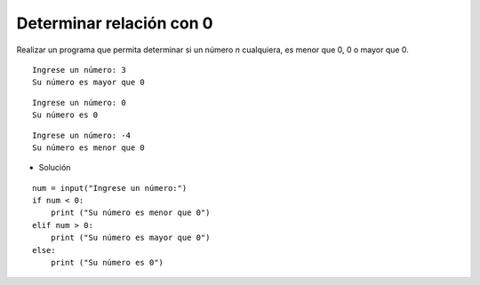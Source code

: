 Determinar relación con 0
-------------------------

Realizar un programa
que permita determinar si un número
*n* cualquiera, es menor que 0, 
0 o mayor que 0.


::

    Ingrese un número: 3
    Su número es mayor que 0

::

    Ingrese un número: 0
    Su número es 0

::

    Ingrese un número: -4
    Su número es menor que 0

* Solución

::

    num = input("Ingrese un número:")
    if num < 0:
        print ("Su número es menor que 0")
    elif num > 0:
        print ("Su número es mayor que 0")
    else:
        print ("Su número es 0")

